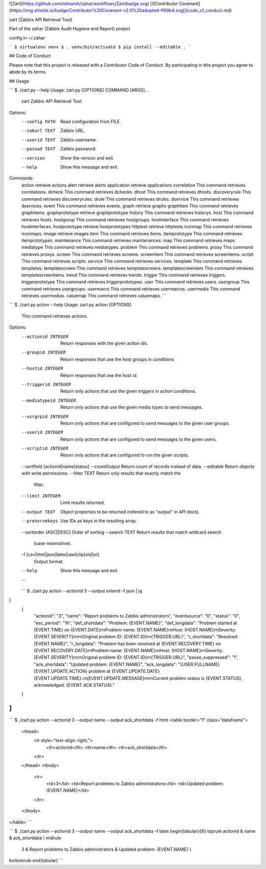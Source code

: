 ![Zart](https://github.com/rdmarsh/zahar/workflows/Zart/badge.svg)
[![Contributor Covenant](https://img.shields.io/badge/Contributor%20Covenant-v2.0%20adopted-ff69b4.svg)](code_of_conduct.md)

zart (Zabbix API Retrieval Tool)

Part of the zahar (Zabbix Audit Hygiene and Report) project

config in ~/.zahar

```
$ virtualenv venv
$ . venv/bin/activate
$ pip install --editable .
```

## Code of Conduct

Please note that this project is released with a Contributor Code of
Conduct. By participating in this project you agree to abide by its
terms.

## Usage

```
$ ./zart.py --help
Usage: zart.py [OPTIONS] COMMAND [ARGS]...

  zart Zabbix API Retrieval Tool.

Options:
  --config PATH  Read configuration from FILE.
  --zaburl TEXT  Zabbix URL.
  --userid TEXT  Zabbix username.
  --passwd TEXT  Zabbix password.
  --version      Show the version and exit.
  --help         Show this message and exit.

Commands:
  action              retrieve actions
  alert               retrieve alerts
  application         retrieve applications
  correlation         This command retrieves correlations.
  dcheck              This command retrieves dchecks.
  dhost               This command retrieves dhosts.
  discoveryrule       This command retrieves discoveryrules.
  drule               This command retrieves drules.
  dservice            This command retrieves dservices.
  event               This command retrieves events.
  graph               retrieve graphs
  graphitem           This command retrieves graphitems.
  graphprototype      retrieve graphprototype
  history             This command retrieves historys.
  host                This command retrieves hosts.
  hostgroup           This command retrieves hostgroups.
  hostinterface       This command retrieves hostinterfaces.
  hostprototype       retrieve hostprototypes
  httptest            retrieve httptests
  iconmap             This command retrieves iconmaps.
  image               retrieve images
  item                This command retrieves items.
  itemprototype       This command retrieves itemprototypes.
  maintenance         This command retrieves maintenances.
  map                 This command retrieves maps.
  mediatype           This command retrieves mediatypes.
  problem             This command retrieves problems.
  proxy               This command retrieves proxys.
  screen              This command retrieves screens.
  screenitem          This command retrieves screenitems.
  script              This command retrieves scripts.
  service             This command retrieves services.
  template            This command retrieves templates.
  templatescreen      This command retrieves templatescreens.
  templatescreenitem  This command retrieves templatescreenitems.
  trend               This command retrieves trends.
  trigger             This command retrieves triggers.
  triggerprototype    This command retrieves triggerprototypes.
  user                This command retrieves users.
  usergroup           This command retrieves usergroups.
  usermacro           This command retrieves usermacros.
  usermedia           This command retrieves usermedias.
  valuemap            This command retrieves valuemaps.
  ```

```
$ ./zart.py action --help
Usage: zart.py action [OPTIONS]

  This command retrieves actions.

Options:
  --actionid INTEGER              Return responses with the given action ids.
  --groupid INTEGER               Return responses that use the host groups in
                                  conditions
  --hostid INTEGER                Return responses that use the host id.
  --triggerid INTEGER             Return only actions that use the given
                                  triggers in action conditions.
  --mediatypeid INTEGER           Return only actions that use the given media
                                  types to send messages.
  --usrgrpid INTEGER              Return only actions that are configured to
                                  send messages to the given user groups.
  --userid INTEGER                Return only actions that are configured to
                                  send messages to the given users.
  --scriptid INTEGER              Return only actions that are configured to
                                  run the given scripts.
  --sortfield [actionid|name|status]
  --countOutput                   Return count of records instead of data.
  --editable                      Return objects with write permissions.
  --filter TEXT                   Return only results that exactly match the
                                  filter.
  --limit INTEGER                 Limit results returned.
  --output TEXT                   Object properties to be returned (refered to
                                  as "output" in API docs).
  --preservekeys                  Use IDs as keys in the resulting array.
  --sortorder [ASC|DESC]          Order of sorting
  --search TEXT                   Return results that match wildcard search
                                  (case-insensitive).
  -f [csv|html|json|latex|raw|clip|xls|txt]
                                  Output format.
  --help                          Show this message and exit.
  ```
  
  ```
  $ ./zart.py action --actionid 3 --output extend -f json | jq
[
  {
    "actionid": "3",
    "name": "Report problems to Zabbix administrators",
    "eventsource": "0",
    "status": "0",
    "esc_period": "1h",
    "def_shortdata": "Problem: {EVENT.NAME}",
    "def_longdata": "Problem started at {EVENT.TIME} on {EVENT.DATE}\r\nProblem name: {EVENT.NAME}\r\nHost: {HOST.NAME}\r\nSeverity: {EVENT.SEVERITY}\r\n\r\nOriginal problem ID: {EVENT.ID}\r\n{TRIGGER.URL}",
    "r_shortdata": "Resolved: {EVENT.NAME}",
    "r_longdata": "Problem has been resolved at {EVENT.RECOVERY.TIME} on {EVENT.RECOVERY.DATE}\r\nProblem name: {EVENT.NAME}\r\nHost: {HOST.NAME}\r\nSeverity: {EVENT.SEVERITY}\r\n\r\nOriginal problem ID: {EVENT.ID}\r\n{TRIGGER.URL}",
    "pause_suppressed": "1",
    "ack_shortdata": "Updated problem: {EVENT.NAME}",
    "ack_longdata": "{USER.FULLNAME} {EVENT.UPDATE.ACTION} problem at {EVENT.UPDATE.DATE} {EVENT.UPDATE.TIME}.\r\n{EVENT.UPDATE.MESSAGE}\r\n\r\nCurrent problem status is {EVENT.STATUS}, acknowledged: {EVENT.ACK.STATUS}."
  }
]
```

```
$ ./zart.py action --actionid 3 --output name --output ack_shortdata -f html
<table border="1" class="dataframe">
  <thead>
    <tr style="text-align: right;">
      <th>actionid</th>
      <th>name</th>
      <th>ack_shortdata</th>
    </tr>
  </thead>
  <tbody>
    <tr>
      <td>3</td>
      <td>Report problems to Zabbix administrators</td>
      <td>Updated problem: {EVENT.NAME}</td>
    </tr>
  </tbody>
</table>
```

```
$ ./zart.py action --actionid 3 --output name --output ack_shortdata -f latex
\begin{tabular}{lll}
\toprule
actionid &                                      name &                  ack\_shortdata \\
\midrule
       3 &  Report problems to Zabbix administrators &  Updated problem: \{EVENT.NAME\} \\
\bottomrule
\end{tabular}
```
